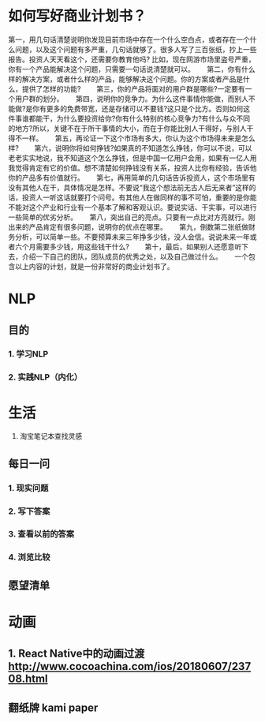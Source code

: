 * 如何写好商业计划书？
第一，用几句话清楚说明你发现目前市场中存在一个什么空白点，或者存在一个什么问题，以及这个问题有多严重，几句话就够了。很多人写了三百张纸，抄上一些报告。投资人天天看这个，还需要你教育他吗? 比如，现在网游市场里盗号严重，你有一个产品能解决这个问题，只需要一句话说清楚就可以。　　
第二，你有什么样的解决方案，或者什么样的产品，能够解决这个问题。你的方案或者产品是什么，提供了怎样的功能?　　
第三，你的产品将面对的用户群是哪些?一定要有一个用户群的划分。　　
第四，说明你的竞争力。为什么这件事情你能做，而别人不能做?是你有更多的免费带宽，还是存储可以不要钱?这只是个比方。否则如何这件事谁都能干，为什么要投资给你?你有什么特别的核心竞争力?有什么与众不同的地方?所以，关键不在于所干事情的大小，而在于你能比别人干得好，与别人干得不一样。　　
第五，再论证一下这个市场有多大，你认为这个市场得未来是怎么样?　　
第六，说明你将如何挣钱?如果真的不知道怎么挣钱，你可以不说，可以老老实实地说，我不知道这个怎么挣钱，但是中国一亿用户会用，如果有一亿人用我觉得肯定有它的价值。想不清楚如何挣钱没有关系，投资人比你有经验，告诉他你的产品多有价值就行。　　
第七，再用简单的几句话告诉投资人，这个市场里有没有其他人在干，具体情况是怎样。不要说“我这个想法前无古人后无来者”这样的话，投资人一听这话就要打个问号。有其他人在做同样的事不可怕，重要的是你能不能对这个产业和行业有一个基本了解和客观认识。要说实话、干实事，可以进行一些简单的优劣分析。　　
第八，突出自己的亮点。只要有一点比对方亮就行。刚出来的产品肯定有很多问题，说明你的优点在哪里。　　
第九，倒数第二张纸做财务分析，可以简单一些。不要预算未来三年挣多少钱，没人会信。说说未来一年或者六个月需要多少钱，用这些钱干什么?　　
第十，最后，如果别人还愿意听下去，介绍一下自己的团队，团队成员的优秀之处，以及自己做过什么。　　
一个包含以上内容的计划，就是一份非常好的商业计划书了。


* NLP

** 目的
*** 1. 学习NLP
*** 2. 实践NLP（内化）


* 生活
1. 淘宝笔记本查找灵感

** 每日一问
*** 1. 现实问题
*** 2. 写下答案
*** 3. 查看以前的答案
*** 4. 浏览比较

** 愿望清单

* 动画

** 1. React Native中的动画过渡 http://www.cocoachina.com/ios/20180607/23708.html

** 翻纸牌 kami paper
